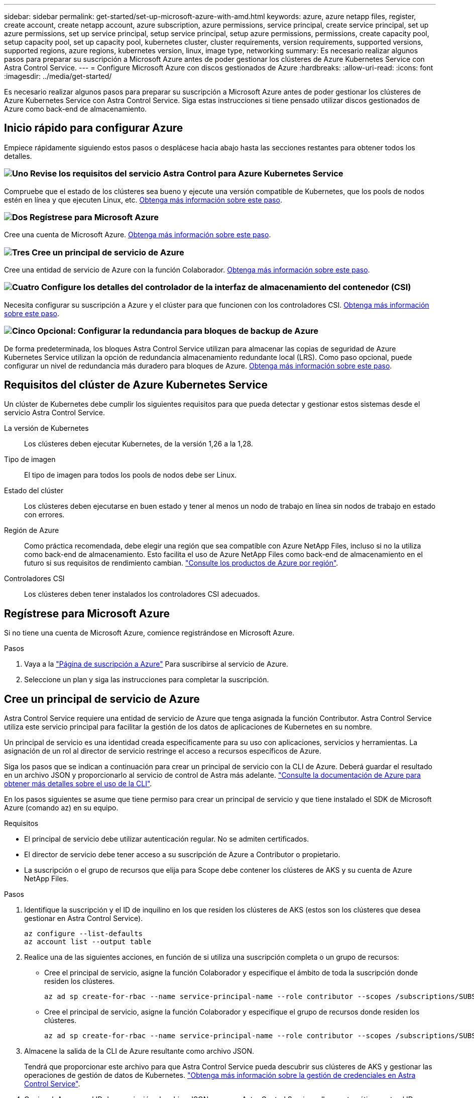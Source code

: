 ---
sidebar: sidebar 
permalink: get-started/set-up-microsoft-azure-with-amd.html 
keywords: azure, azure netapp files, register, create account, create netapp account, azure subscription, azure permissions, service principal, create service principal, set up azure permissions, set up service principal, setup service principal, setup azure permissions, permissions, create capacity pool, setup capacity pool, set up capacity pool, kubernetes cluster, cluster requirements, version requirements, supported versions, supported regions, azure regions, kubernetes version, linux, image type, networking 
summary: Es necesario realizar algunos pasos para preparar su suscripción a Microsoft Azure antes de poder gestionar los clústeres de Azure Kubernetes Service con Astra Control Service. 
---
= Configure Microsoft Azure con discos gestionados de Azure
:hardbreaks:
:allow-uri-read: 
:icons: font
:imagesdir: ../media/get-started/


[role="lead"]
Es necesario realizar algunos pasos para preparar su suscripción a Microsoft Azure antes de poder gestionar los clústeres de Azure Kubernetes Service con Astra Control Service. Siga estas instrucciones si tiene pensado utilizar discos gestionados de Azure como back-end de almacenamiento.



== Inicio rápido para configurar Azure

Empiece rápidamente siguiendo estos pasos o desplácese hacia abajo hasta las secciones restantes para obtener todos los detalles.



=== image:https://raw.githubusercontent.com/NetAppDocs/common/main/media/number-1.png["Uno"] Revise los requisitos del servicio Astra Control para Azure Kubernetes Service

[role="quick-margin-para"]
Compruebe que el estado de los clústeres sea bueno y ejecute una versión compatible de Kubernetes, que los pools de nodos estén en línea y que ejecuten Linux, etc. <<Requisitos del clúster de Azure Kubernetes Service,Obtenga más información sobre este paso>>.



=== image:https://raw.githubusercontent.com/NetAppDocs/common/main/media/number-2.png["Dos"] Regístrese para Microsoft Azure

[role="quick-margin-para"]
Cree una cuenta de Microsoft Azure. <<Regístrese para Microsoft Azure,Obtenga más información sobre este paso>>.



=== image:https://raw.githubusercontent.com/NetAppDocs/common/main/media/number-3.png["Tres"] Cree un principal de servicio de Azure

[role="quick-margin-para"]
Cree una entidad de servicio de Azure con la función Colaborador. <<Cree un principal de servicio de Azure,Obtenga más información sobre este paso>>.



=== image:https://raw.githubusercontent.com/NetAppDocs/common/main/media/number-4.png["Cuatro"] Configure los detalles del controlador de la interfaz de almacenamiento del contenedor (CSI)

[role="quick-margin-para"]
Necesita configurar su suscripción a Azure y el clúster para que funcionen con los controladores CSI. <<Configure los detalles del controlador de la interfaz de almacenamiento del contenedor (CSI),Obtenga más información sobre este paso>>.



=== image:https://raw.githubusercontent.com/NetAppDocs/common/main/media/number-5.png["Cinco"] Opcional: Configurar la redundancia para bloques de backup de Azure

[role="quick-margin-para"]
De forma predeterminada, los bloques Astra Control Service utilizan para almacenar las copias de seguridad de Azure Kubernetes Service utilizan la opción de redundancia almacenamiento redundante local (LRS). Como paso opcional, puede configurar un nivel de redundancia más duradero para bloques de Azure. <<Opcional: Configurar la redundancia para bloques de backup de Azure,Obtenga más información sobre este paso>>.



== Requisitos del clúster de Azure Kubernetes Service

Un clúster de Kubernetes debe cumplir los siguientes requisitos para que pueda detectar y gestionar estos sistemas desde el servicio Astra Control Service.

La versión de Kubernetes:: Los clústeres deben ejecutar Kubernetes, de la versión 1,26 a la 1,28.
Tipo de imagen:: El tipo de imagen para todos los pools de nodos debe ser Linux.
Estado del clúster:: Los clústeres deben ejecutarse en buen estado y tener al menos un nodo de trabajo en línea sin nodos de trabajo en estado con errores.
Región de Azure:: Como práctica recomendada, debe elegir una región que sea compatible con Azure NetApp Files, incluso si no la utiliza como back-end de almacenamiento. Esto facilita el uso de Azure NetApp Files como back-end de almacenamiento en el futuro si sus requisitos de rendimiento cambian. https://azure.microsoft.com/en-us/global-infrastructure/services/?products=netapp["Consulte los productos de Azure por región"^].


Controladores CSI:: Los clústeres deben tener instalados los controladores CSI adecuados.




== Regístrese para Microsoft Azure

Si no tiene una cuenta de Microsoft Azure, comience registrándose en Microsoft Azure.

.Pasos
. Vaya a la https://azure.microsoft.com/en-us/free/["Página de suscripción a Azure"^] Para suscribirse al servicio de Azure.
. Seleccione un plan y siga las instrucciones para completar la suscripción.




== Cree un principal de servicio de Azure

Astra Control Service requiere una entidad de servicio de Azure que tenga asignada la función Contributor. Astra Control Service utiliza este servicio principal para facilitar la gestión de los datos de aplicaciones de Kubernetes en su nombre.

Un principal de servicio es una identidad creada específicamente para su uso con aplicaciones, servicios y herramientas. La asignación de un rol al director de servicio restringe el acceso a recursos específicos de Azure.

Siga los pasos que se indican a continuación para crear un principal de servicio con la CLI de Azure. Deberá guardar el resultado en un archivo JSON y proporcionarlo al servicio de control de Astra más adelante. https://docs.microsoft.com/en-us/cli/azure/create-an-azure-service-principal-azure-cli["Consulte la documentación de Azure para obtener más detalles sobre el uso de la CLI"^].

En los pasos siguientes se asume que tiene permiso para crear un principal de servicio y que tiene instalado el SDK de Microsoft Azure (comando az) en su equipo.

.Requisitos
* El principal de servicio debe utilizar autenticación regular. No se admiten certificados.
* El director de servicio debe tener acceso a su suscripción de Azure a Contributor o propietario.
* La suscripción o el grupo de recursos que elija para Scope debe contener los clústeres de AKS y su cuenta de Azure NetApp Files.


.Pasos
. Identifique la suscripción y el ID de inquilino en los que residen los clústeres de AKS (estos son los clústeres que desea gestionar en Astra Control Service).
+
[source, azureCLI]
----
az configure --list-defaults
az account list --output table
----
. Realice una de las siguientes acciones, en función de si utiliza una suscripción completa o un grupo de recursos:
+
** Cree el principal de servicio, asigne la función Colaborador y especifique el ámbito de toda la suscripción donde residen los clústeres.
+
[source, azurecli]
----
az ad sp create-for-rbac --name service-principal-name --role contributor --scopes /subscriptions/SUBSCRIPTION-ID
----
** Cree el principal de servicio, asigne la función Colaborador y especifique el grupo de recursos donde residen los clústeres.
+
[source, azurecli]
----
az ad sp create-for-rbac --name service-principal-name --role contributor --scopes /subscriptions/SUBSCRIPTION-ID/resourceGroups/RESOURCE-GROUP-ID
----


. Almacene la salida de la CLI de Azure resultante como archivo JSON.
+
Tendrá que proporcionar este archivo para que Astra Control Service pueda descubrir sus clústeres de AKS y gestionar las operaciones de gestión de datos de Kubernetes. link:../use/manage-credentials.html["Obtenga más información sobre la gestión de credenciales en Astra Control Service"].

. Opcional: Agregue el ID de suscripción al archivo JSON para que Astra Control Service rellene automáticamente el ID cuando seleccione el archivo.
+
De lo contrario, deberá introducir el identificador de suscripción en Astra Control Service cuando se le solicite.

+
*ejemplo*

+
[source, JSON]
----
{
  "appId": "0db3929a-bfb0-4c93-baee-aaf8",
  "displayName": "sp-example-dev-sandbox",
  "name": "http://sp-example-dev-sandbox",
  "password": "mypassword",
  "tenant": "011cdf6c-7512-4805-aaf8-7721afd8ca37",
  "subscriptionId": "99ce999a-8c99-99d9-a9d9-99cce99f99ad"
}
----
. Opcional: Pruebe el director de servicio. Elija entre los siguientes comandos de ejemplo según el ámbito que utilice su principal de servicio.
+
.Alcance de la suscripción
[source, azurecli]
----
az login --service-principal --username APP-ID-SERVICEPRINCIPAL --password PASSWORD --tenant TENANT-ID
az group list --subscription SUBSCRIPTION-ID
az aks list --subscription SUBSCRIPTION-ID
az storage container list --account-name STORAGE-ACCOUNT-NAME
----
+
.Ámbito del grupo de recursos
[source, azurecli]
----
az login --service-principal --username APP-ID-SERVICEPRINCIPAL --password PASSWORD --tenant TENANT-ID
az aks list --subscription SUBSCRIPTION-ID --resource-group RESOURCE-GROUP-ID
----




== Configure los detalles del controlador de la interfaz de almacenamiento del contenedor (CSI)

Para utilizar discos administrados de Azure con Astra Control Service, tendrá que instalar los controladores CSI necesarios.



=== Active la función de controlador CSI en su suscripción a Azure

Antes de instalar los controladores CSI, debe activar la función de controlador CSI en su suscripción a Azure.

.Pasos
. Abra la interfaz de línea de comandos de Azure.
. Ejecute el siguiente comando para registrar el controlador:
+
[source, console]
----
az feature register --namespace "Microsoft.ContainerService" --name "EnableAzureDiskFileCSIDriver"
----
. Ejecute el siguiente comando para garantizar que el cambio se propaga:
+
[source, console]
----
az provider register -n Microsoft.ContainerService
----
+
Debería ver una salida similar a la siguiente:



[listing]
----
{
"id": "/subscriptions/b200155f-001a-43be-87be-3edde83acef4/providers/Microsoft.Features/providers/Microsoft.ContainerService/features/EnableAzureDiskFileCSIDriver",
"name": "Microsoft.ContainerService/EnableAzureDiskFileCSIDriver",
"properties": {
   "state": "Registering"
},
"type": "Microsoft.Features/providers/features"
}
----


=== Instale los controladores CSI de disco gestionado de Azure en su clúster de Azure Kubernetes Service

Puede instalar los controladores de Azure CSI para completar la preparación.

.Paso
. Vaya a. https://docs.microsoft.com/en-us/azure/aks/csi-storage-drivers["La documentación del controlador Microsoft CSI"^].
. Siga las instrucciones para instalar los controladores CSI necesarios.




== Opcional: Configurar la redundancia para bloques de backup de Azure

Puede configurar un nivel de redundancia más duradero para bloques de backup de Azure. De forma predeterminada, los bloques Astra Control Service utilizan para almacenar las copias de seguridad de Azure Kubernetes Service utilizan la opción de redundancia almacenamiento redundante local (LRS). Para utilizar una opción de redundancia más duradera para bloques de Azure, debe hacer lo siguiente:

.Pasos
. Cree una cuenta de almacenamiento de Azure que utilice el nivel de redundancia necesario https://docs.microsoft.com/en-us/azure/storage/common/storage-account-create?tabs=azure-portal["estas instrucciones"^].
. Cree un contenedor de Azure en la nueva cuenta de almacenamiento con https://docs.microsoft.com/en-us/azure/storage/blobs/storage-quickstart-blobs-portal["estas instrucciones"^].
. Agregue el contenedor como cucharón al servicio de control Astra. Consulte link:../use/manage-buckets.html#add-an-additional-bucket["Añadir un bloque más"].
. (Opcional) para utilizar el bloque recién creado como bloque predeterminado para los backups de Azure, establezca esta opción como el bloque predeterminado para Azure. Consulte link:../use/manage-buckets.html#change-the-default-bucket["Cambiar el bloque predeterminado"].

